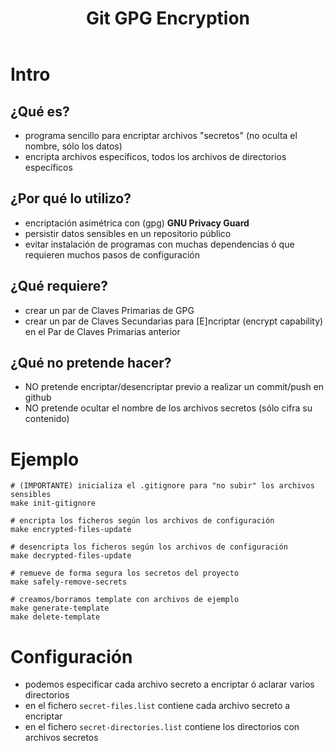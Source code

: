 #+TITLE: Git GPG Encryption
[[file:assets/meme-cryptography.png]]
* Intro
** ¿Qué es?
   - programa sencillo para encriptar archivos "secretos" (no oculta el nombre, sólo los datos)
   - encripta archivos específicos, todos los archivos de directorios específicos
** ¿Por qué lo utilizo?
   - encriptación asimétrica con (gpg) *GNU Privacy Guard*
   - persistir datos sensibles en un repositorio público
   - evitar instalación de programas con muchas dependencias ó que requieren muchos pasos de configuración
** ¿Qué requiere?
   - crear un par de Claves Primarias de GPG
   - crear un par de Claves Secundarias para [E]ncriptar (encrypt capability) en el Par de Claves Primarias anterior
** ¿Qué no pretende hacer?
   - NO pretende encriptar/desencriptar previo a realizar un commit/push en github
   - NO pretende ocultar el nombre de los archivos secretos (sólo cifra su contenido)
* Ejemplo
  #+BEGIN_SRC shell
    # (IMPORTANTE) inicializa el .gitignore para "no subir" los archivos sensibles
    make init-gitignore

    # encripta los ficheros según los archivos de configuración
    make encrypted-files-update

    # desencripta los ficheros según los archivos de configuración
    make decrypted-files-update

    # remueve de forma segura los secretos del proyecto
    make safely-remove-secrets

    # creamos/borramos template con archivos de ejemplo
    make generate-template
    make delete-template
  #+END_SRC
* Configuración
  - podemos especificar cada archivo secreto a encriptar ó aclarar varios directorios
  - en el fichero ~secret-files.list~ contiene cada archivo secreto a encriptar
  - en el fichero ~secret-directories.list~ contiene los directorios con archivos secretos
